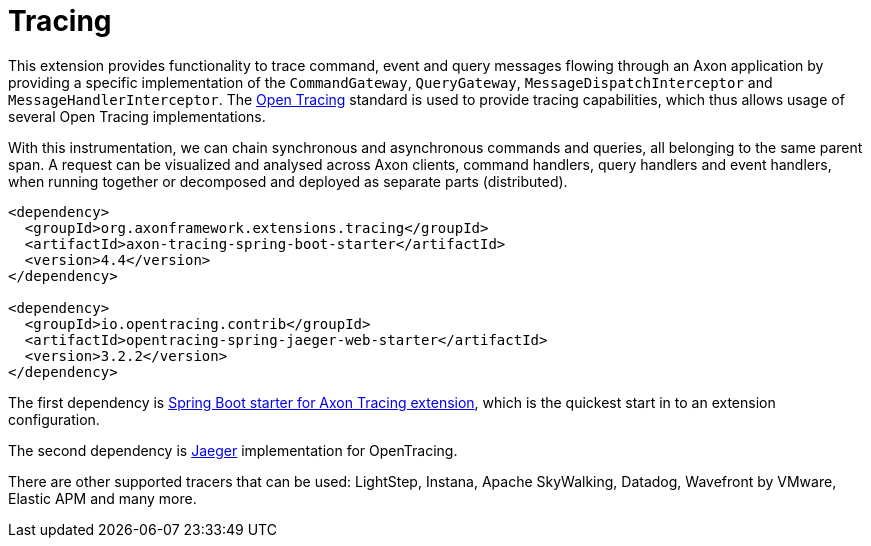 :navtitle: Tracing
= Tracing

This extension provides functionality to trace command, event and query messages flowing through an Axon application by providing a specific implementation of the `CommandGateway`, `QueryGateway`, `MessageDispatchInterceptor` and `MessageHandlerInterceptor`. The link:https://opentracing.io/[Open Tracing,window=_blank,role=external] standard is used to provide tracing capabilities, which thus allows usage of several Open Tracing implementations.

With this instrumentation, we can chain synchronous and asynchronous commands and queries, all belonging to the same parent span. A request can be visualized and analysed across Axon clients, command handlers, query handlers and event handlers, when running together or decomposed and deployed as separate parts (distributed).

[source,xml]
----
<dependency>
  <groupId>org.axonframework.extensions.tracing</groupId>
  <artifactId>axon-tracing-spring-boot-starter</artifactId>
  <version>4.4</version>
</dependency>

<dependency>
  <groupId>io.opentracing.contrib</groupId>
  <artifactId>opentracing-spring-jaeger-web-starter</artifactId>
  <version>3.2.2</version>
</dependency>
----

The first dependency is xref:axon-framework-reference:ROOT:modules#_axon_tracing_spring_boot_starter[Spring Boot starter for Axon Tracing extension], which is the quickest start in to an extension configuration.

The second dependency is https://www.jaegertracing.io/[Jaeger,window=_blank,role=external] implementation for OpenTracing.

There are other supported tracers that can be used: LightStep, Instana, Apache SkyWalking, Datadog, Wavefront by VMware, Elastic APM and many more.